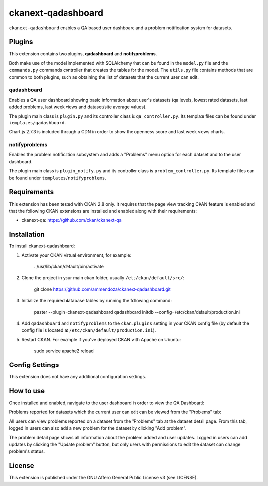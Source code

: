 =============
ckanext-qadashboard
=============

``ckanext-qadashboard`` enables a QA based user dashboard and a problem notification system for datasets. 

Plugins
------------
This extension contains two plugins, **qadashboard** and **notifyproblems**. 

Both make use of the model implemented with SQLAlchemy that can be found in the ``model.py`` file and the ``commands.py`` commands controller that creates the tables for the model.
The ``utils.py`` file contains methods that are common to both plugins, such as obtaining the list of datasets that the current user can edit.

------------
qadashboard
------------

Enables a QA user dashboard showing basic information about user's datasets (qa levels, lowest rated datasets, last added problems, last week views and dataset/site average values).

The plugin main class is ``plugin.py`` and its controller class is ``qa_controller.py``. Its template files can be found under ``templates/qadashboard``.

Chart.js 2.7.3 is included through a CDN in order to show the openness score and last week views charts.

------------
notifyproblems
------------

Enables the problem notification subsystem and adds a "Problems" menu option for each dataset and to the user dashboard.

The plugin main class is ``plugin_notify.py`` and its controller class is ``problem_controller.py``. Its template files can be found under ``templates/notifyproblems``.


Requirements
------------

This extension has been tested with CKAN 2.8 only.
It requires that the page view tracking CKAN feature is enabled and that the following CKAN extensions are installed and enabled along with their requirements:

- ckanext-qa: https://github.com/ckan/ckanext-qa



Installation
------------

To install ckanext-qadashboard:

1. Activate your CKAN virtual environment, for example:

     . /usr/lib/ckan/default/bin/activate

2. Clone the project in your main ckan folder, usually ``/etc/ckan/default/src/``:

     git clone https://github.com/ammendoza/ckanext-qadashboard.git
	 
3. Initialize the required database tables by running the following command:

     paster --plugin=ckanext-qadashboard qadashboard initdb --config=/etc/ckan/default/production.ini

4. Add ``qadashboard`` and ``notifyproblems`` to the ``ckan.plugins`` setting in your CKAN
   config file (by default the config file is located at
   ``/etc/ckan/default/production.ini``).

5. Restart CKAN. For example if you've deployed CKAN with Apache on Ubuntu:

     sudo service apache2 reload


Config Settings
---------------

This extension does not have any additional configuration settings.


How to use
------------

Once installed and enabled, navigate to the user dashboard in order to view the QA Dashboard:

.. image:: https://github.com/ammendoza/ckanext-qadashboard/raw/master/img/qa-dashboard.jpg

Problems reported for datasets which the current user can edit can be viewed from the "Problems" tab:

.. image:: https://github.com/ammendoza/ckanext-qadashboard/raw/master/img/qa-dashboard-problems.png

All users can view problems reported on a dataset from the "Problems" tab at the dataset detail page. From this tab, logged in users can also add a new problem for the dataset by clicking "Add problem".

.. image:: https://github.com/ammendoza/ckanext-qadashboard/raw/master/img/dataset-problems.jpg
 
The problem detail page shows all information about the problem added and user updates. Logged in users can add updates by clicking the "Update problem" button, but only users with permissions to edit the dataset can change problem's status.

.. image:: https://github.com/ammendoza/ckanext-qadashboard/raw/master/img/problem-detail.jpg

License
---------------

This extension is published under the GNU Affero General Public License v3 (see LICENSE).

